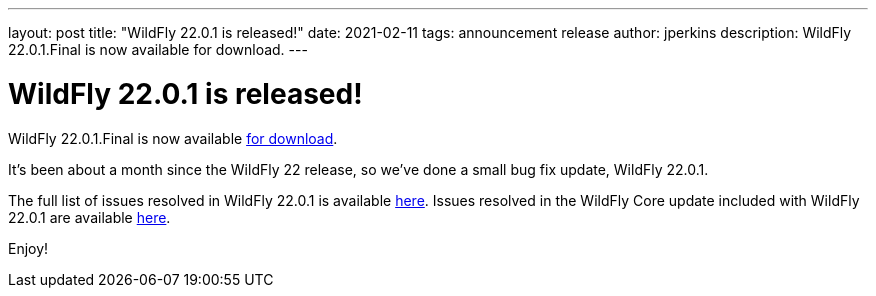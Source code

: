 ---
layout: post
title:  "WildFly 22.0.1 is released!"
date:   2021-02-11
tags:   announcement release
author: jperkins
description: WildFly 22.0.1.Final is now available for download.
---

= WildFly 22.0.1 is released!

WildFly 22.0.1.Final is now available link:https://wildfly.org/downloads[for download].

It's been about a month since the WildFly 22 release, so we've done a small bug fix update, WildFly 22.0.1.

The full list of issues resolved in WildFly 22.0.1 is available link:https://issues.redhat.com/secure/ReleaseNote.jspa?projectId=12313721&version=12353271[here]. Issues resolved in the WildFly Core update included with WildFly 22.0.1 are available link:https://issues.redhat.com/secure/ReleaseNote.jspa?projectId=12315422&version=12353161[here].
  

Enjoy!
